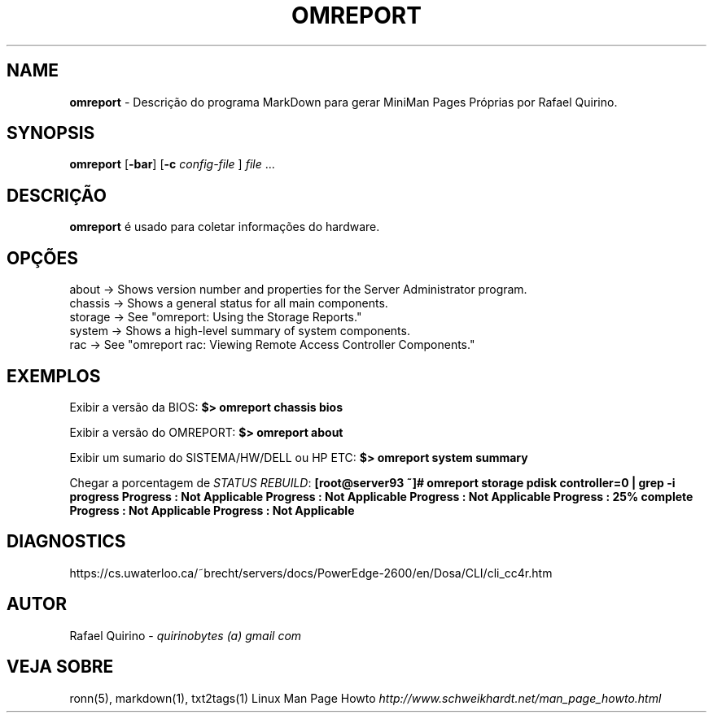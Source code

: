.\" generated with Ronn/v0.7.3
.\" http://github.com/rtomayko/ronn/tree/0.7.3
.
.TH "OMREPORT" "1" "August 2017" "" ""
.
.SH "NAME"
\fBomreport\fR \- Descrição do programa MarkDown para gerar MiniMan Pages Próprias por Rafael Quirino\.
.
.SH "SYNOPSIS"
\fBomreport\fR [\fB\-bar\fR] [\fB\-c\fR \fIconfig\-file\fR ] \fIfile\fR \.\.\.
.
.SH "DESCRIÇÃO"
\fBomreport\fR é usado para coletar informações do hardware\.
.
.SH "OPÇÕES"
.
.nf

about   \->  Shows version number and properties for the Server Administrator program\.
chassis \->  Shows a general status for all main components\.
storage \->  See "omreport: Using the Storage Reports\."
system  \->  Shows a high\-level summary of system components\.
rac     \->  See "omreport rac: Viewing Remote Access Controller Components\."
.
.fi
.
.SH "EXEMPLOS"
Exibir a versão da BIOS: \fB$> omreport chassis bios\fR
.
.P
Exibir a versão do OMREPORT: \fB$> omreport about\fR
.
.P
Exibir um sumario do SISTEMA/HW/DELL ou HP ETC: \fB$> omreport system summary\fR
.
.P
Chegar a porcentagem de \fISTATUS REBUILD\fR: \fB[root@server93 ~]# omreport storage pdisk controller=0 | grep \-i progress Progress : Not Applicable Progress : Not Applicable Progress : Not Applicable Progress : 25% complete Progress : Not Applicable Progress : Not Applicable\fR
.
.SH "DIAGNOSTICS"
https://cs\.uwaterloo\.ca/~brecht/servers/docs/PowerEdge\-2600/en/Dosa/CLI/cli_cc4r\.htm
.
.SH "AUTOR"
Rafael Quirino \- \fIquirinobytes (a) gmail com\fR
.
.SH "VEJA SOBRE"
ronn(5), markdown(1), txt2tags(1) Linux Man Page Howto \fIhttp://www\.schweikhardt\.net/man_page_howto\.html\fR
